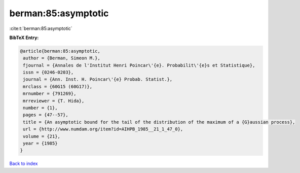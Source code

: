berman:85:asymptotic
====================

:cite:t:`berman:85:asymptotic`

**BibTeX Entry:**

.. code-block:: bibtex

   @article{berman:85:asymptotic,
    author = {Berman, Simeon M.},
    fjournal = {Annales de l'Institut Henri Poincar\'{e}. Probabilit\'{e}s et Statistique},
    issn = {0246-0203},
    journal = {Ann. Inst. H. Poincar\'{e} Probab. Statist.},
    mrclass = {60G15 (60G17)},
    mrnumber = {791269},
    mrreviewer = {T. Hida},
    number = {1},
    pages = {47--57},
    title = {An asymptotic bound for the tail of the distribution of the maximum of a {G}aussian process},
    url = {http://www.numdam.org/item?id=AIHPB_1985__21_1_47_0},
    volume = {21},
    year = {1985}
   }

`Back to index <../By-Cite-Keys.rst>`_
